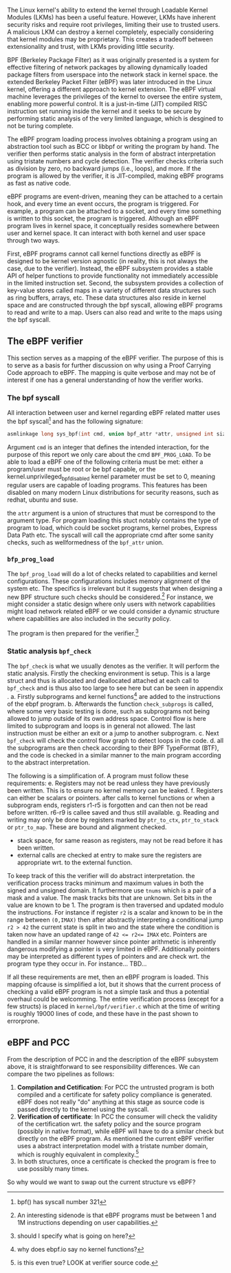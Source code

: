 The Linux kernel's ability to extend the kernel through Loadable Kernel Modules (LKMs) has been a useful feature. However, LKMs have inherent security risks and require root privileges, limiting their use to trusted users. A malicious LKM can destroy a kernel completely, especially considering that kernel modules may be proprietary. This creates a tradeoff between extensionality and trust, with LKMs providing little security.

BPF (Berkeley Package Filter) as it was originally presented is a system for effective filtering of network packages by allowing dynamically loaded package filters from userspace into the network stack in kernel space.
the extended Berkeley Packet Filter (eBPF) was later introduced in the Linux kernel, offering a different approach to kernel extension.
The eBPF virtual machine leverages the privileges of the kernel to oversee the entire system, enabling more powerful control. It is a just-in-time (JIT) compiled RISC instruction set running inside the kernel and it seeks to be secure by performing static analysis of the very limited language, which is desgined to not be turing complete.

The eBPF program loading process involves obtaining a program using an abstraction tool such as BCC or libbpf or writing the program by hand. The verifier then performs static analysis in the form of abstract interpretation using tristate numbers and cycle detection. The verifier checks criteria such as division by zero, no backward jumps (i.e., loops), and more. If the program is allowed by the verifier, it is JIT-compiled, making eBPF programs as fast as native code.

eBPF programs are event-driven, meaning they can be attached to a certain hook, and every time an event occurs, the program is triggered. For example, a program can be attached to a socket, and every time something is written to this socket, the program is triggered. Although an eBPF program lives in kernel space, it conceptually resides somewhere between user and kernel space. It can interact with both kernel and user space through two ways.

First, eBPF programs cannot call kernel functions directly as eBPF is designed to be kernel version agnostic (in reality, this is not always the case, due to the verifier). Instead, the eBPF subsystem provides a stable API of helper functions to provide functionality not immediately accessible in the limited instruction set. Second, the subsystem provides a collection of key-value stores called maps in a variety of different data structures such as ring buffers, arrays, etc. These data structures also reside in kernel space and are constructed through the bpf syscall, allowing eBPF programs to read and write to a map. Users can also read and write to the maps using the bpf syscall.


# As mentioned the Linux kernel allow arbitrary extending the kernel thorugh Loadable Kernel Modules (LKMs),
# so what even is the point of eBPF?
# The two main reasons for this is that LKMs requires both root priveledge and are unsafe by nature.
# The unsafety comes from the fact that a kernel modules like any other kernel code has ring 0 permission meaning very little security is provided and thus a malicious LKM can destroy a kernel completely.
# This becomes especially apparent when considering that kernel modules might be proprietary.
# Once again we reach a dilemma of extensionality vs trust.
# LKM in general has no reason to provide any safety measures because of the priveledge requirements,
# but this blindness to trust in the user (superuser in this case) can be detremental to a system.\footnote{is this to aggressive and dark?} eBPF takes a different approach.

# BPF (Berkeley Package Filter), as it was originally presented,
# eBPF leverages the priveledges of the kernel to oversee the entire systems and thus allows for more powerful
# control.
# eBPF is a virtual machine that JIT-compiles a RISC instruction set (also called eBPF..), running inside the kernel.
# eBPF programs are event-driven and must be attached to a hook to be executed. The exact process is as follows:
# 1. A user optains a eBPF program, either using an abstraction tool such as BCC, libbpf etc. or if none of these tool provide the intend can write the concrete program by hand.
# 2. the program can be loaded using the bpf syscall. The verifier will perform static analysis in the form of abstract interpretation using tristate numbers ~tnums~ cycle detection etc. Later in this section we go through exactly what the verifier does, but it will check certain criteria such as division by 0, no backwards jumps(i.e. loops) etc.
# 3. If the program is allowed by the verifier it is JIT-compiled making eBPF programs as fast as native code.
# 4. Programs can then be attached to a certain hook and every time an event occurs the program is triggered.
#    An instance of this could be a socket, and every time something is written to this socket the program is triggered.
# 5. Allthough an eBPF program lives in kernel space, it conceptually lives somewhere in between user and kernel space. But it has two way to interact with both kernel and user space.
#    - Unlike LKMs eBPF programs cannot call kernel functions directly as eBPF is designed to be kernel version agnostic (in reality this is not really the case, because of the verifier),
#      but the eBPF subsystem also provides a stable API of helper functions to provide functionality not immediately accessible in the limited instruction set.
#    - The subsystem also provides a collection of key-values stores called maps, in a variety of different datastructures such as ring buffers, arrays, etc. These datastructures also live in kernel space and are constructed through the bpf syscall, eBPF programs can then read and write to a map. Likewise users can read and write to the maps using the ~bpf~ syscall.

# Figure \ref{} shows the process of loading the ebpf program, whilst Figure \ref{} shows the interaction with maps.

** The eBPF verifier
This section serves as a mapping of the eBPF verifier. The purpose of this is to serve as a basis for further discussion on why using a Proof Carrying Code approach to eBPF.
The mapping is quite verbose and may not be of interest if one has a general understanding of how the verifier works.

*** The bpf syscall
All interaction between user and kernel regarding eBPF related matter uses the bpf syscall\footnote{bpf() has syscall number 321} and has the following signature:

#+begin_src c
asmlinkage long sys_bpf(int cmd, union bpf_attr *attr, unsigned int size);
#+end_src

Argument ~cmd~ is an integer that defines the intended interaction, for the purpose of this report we only care about the cmd ~BPF_PROG_LOAD~. To be able to load a eBPF one of the following criteria must be met:
either a program/user must be root or be bpf capable, or the kernel.unprivileged_bpf_disabled kernel parameter must be set to 0, meaning regular users are capable of loading programs. This features has been disabled on many modern Linux distributions for security reasons, such as redhat, ubuntu and suse.\cite{}

the ~attr~ argument is a union of structures that must be correspond to the argument type.
For program loading this stuct notably contains the type of program to load, which could be socket programs, kernel probes, Express Data Path etc.
The syscall will call the appropriate cmd after some sanity checks, such as wellformedness of the ~bpf_attr~ union.

*** ~bfp_prog_load~
The ~bpf_prog_load~ will do a lot of checks related to capabilities and kernel configurations.
These configurations includes memory alignment of the system etc.
The specifics is irrelevant but it suggests that when designing a new BPF structure
such checks should be considered.\footnote{An interesting sidenode is that eBPF programs must be between 1 and 1M instructions depending on user capabilities.}
For instance, we might consider a static design where only users with network capabilities might load network related eBPF or we could consider a dynamic structure where capabilities are also included in the
security policy.

The program is then prepared for the verifier.\footnote{should I specify what is going on here?}

*** Static analysis ~bpf_check~
The ~bpf_check~ is what we usually denotes as the verifier. It will perform the static analysis.
Firstly the checking environment is setup. This is a large struct and thus is allocated and deallocated attached at each call to ~bpf_check~ and is thus also too large to see here but can be seen in appendix \ref{}.
a. Firstly subprograms and kernel functions\footnote{why does ebpf.io say no kernel functions?} are added to the instructions of the ebpf program.
b. Afterwards the function ~check_subprogs~ is called, where some very basic testing is done, such as subprograms not being allowed to jump outside of its own address space. Control flow is here limited to subprogram and loops is in general not allowed. The last instruction must be either an exit or a jump to another subprogram.
c. Next ~bpf_check~ will check the control flow graph to detect loops in the code.
d. all the subprograms are then check according to their BPF TypeFormat (BTF), and the code is checked in a similar manner to the main program according to the abstract interpretation.

The following is a simplification of\cite{}.
A program must follow these requirements:
e. Registers may not be read unless they have previously been written. This is to ensure no kernel memory can be leaked.
f. Registers can either be scalars or pointers. after calls to kernel functions or when a subprogram ends, registers r1-r5 is forgotten and can then not be read before written. r6-r9 is callee saved and thus still available.
g. Reading and writing may only be done by registers marked by ~ptr_to_ctx~, ~ptr_to_stack~ or ~ptr_to_map~.
   These are bound and alignment checked.
- stack space, for same reason as registers, may not be read before it has been written.
- external calls are checked at entry to make sure the registers are appropriate wrt. to the external function.

To keep track of this the verifier will do abstract interpretation. the verification process tracks
minimum and maximum values in both the signed and unsigned domain.
It furthermore use ~tnums~ which is a pair of a mask and a value.
The mask tracks bits that are unknown.
Set bits in the value are known to be 1.
The program is then traversed and updated modulo the instructions.
For instance if register ~r2~ is a scalar and known to be in the range between ~(0,IMAX)~ then after abstractly interpreting a conditional jump ~r2 > 42~ the current state is split in two and the state where the condition is taken now have an updated range of ~42 <= r2<= IMAX~ etc.
Pointers are handled in a similar manner however since pointer arithmetic is inherently dangerous modifying a pointer is very limited in eBPF.
Additionally pointers may be interpreted as different types of pointers and are check wrt. the program type they occur in. For instance...
TBD...

If all these requirements are met, then an eBPF program is loaded.
This mapping ofcause is simplified a lot, but it shows that the current process of checking a valid
eBPF program is not a simple task and thus a potential overhaul could be welcomming.
The entire verification process (except for a few structs) is placed in ~kernel/bpf/verifier.c~ which at the time of writing is roughly 19000 lines of code, and these have in the past shown to errorprone.

** eBPF and PCC
From the description of PCC in \ref{} and the description of the eBPF subsystem above, it is straightforward to see responsibility differences.
We can compare the two pipelines as follows:

1. *Compilation and Cetification*: For PCC the untrusted program is both compiled and a certificate
   for safety policy compliance is generated. eBPF does not really "do" anything at this stage as source code is passed directly to the kernel using the syscall.
2. *Verification of certificate*: In PCC the consumer will check the validity of the certification wrt. the safety policy and the source program (possibly in native format), while eBPF will have to do a similar check but directly on the eBPF program. As mentioned the current eBPF verifier uses a abstract interpretation model with a tristate number domain, which is roughly equivalent in complexity.\footnote{is this even true? LOOK at verifier source code.}
3. In both structures, once a certificate is checked the program is free to use possibly many times.

So why would we want to swap out the current structure vs eBPF?
